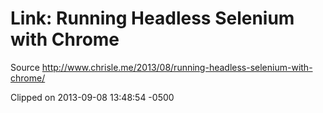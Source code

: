 * Link: Running Headless Selenium with Chrome

Source
http://www.chrisle.me/2013/08/running-headless-selenium-with-chrome/

Clipped on 2013-09-08 13:48:54 -0500
